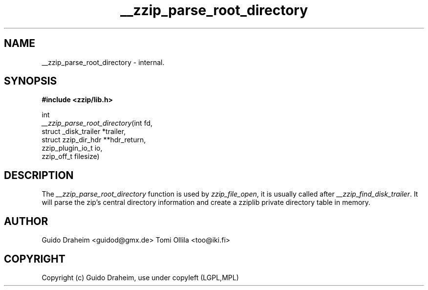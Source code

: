 .TH "__zzip_parse_root_directory" "3" "0\&.13\&.69" "zziplib" "zziplib Function List"
.ie \n(.g .ds Aq \(aq
.el        .ds Aq 
.nh
.ad l
.SH "NAME"
__zzip_parse_root_directory \-  internal\&. 
.SH "SYNOPSIS"
.sp
.nf
.B "#include <zzip/lib\&.h>"
.B ""
.sp
int
\fI__zzip_parse_root_directory\fR(int fd,
                            struct _disk_trailer *trailer,
                            struct zzip_dir_hdr **hdr_return,
                            zzip_plugin_io_t io,
                            zzip_off_t filesize)


.fi
.sp
.SH "DESCRIPTION"
 The \fI__zzip_parse_root_directory\fP function is used by \fIzzip_file_open\fP, it is usually called after \fI__zzip_find_disk_trailer\fP. It will parse the zip's central directory information and create a zziplib private directory table in memory.  
.sp
.sp
.SH "AUTHOR"
 Guido Draheim <guidod@gmx.de> Tomi Ollila <too@iki.fi> 
.sp
.sp
.SH "COPYRIGHT"
 Copyright (c) Guido Draheim, use under copyleft (LGPL,MPL)  
.sp
.sp
